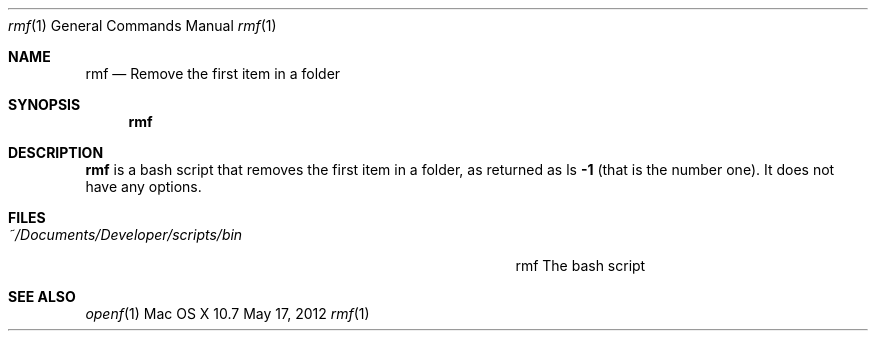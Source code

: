 .\"Modified from man(1) of FreeBSD, the NetBSD mdoc.template, and mdoc.samples.
.\"See Also:
.\"man mdoc.samples for a complete listing of options
.\"man mdoc for the short list of editing options
.\"/usr/share/misc/mdoc.template
.Dd May 17, 2012               \" DATE 
.Dt rmf 1      \" Program name and manual section number 
.Os "Mac OS X" 10.7
.Sh NAME                 \" Section Header - required - don't modify 
.Nm rmf
.\" Use .Nm macro to designate other names for the documented program.
.Nd Remove the first item in a folder
.Sh SYNOPSIS             \" Section Header - required - don't modify
.Nm
.Sh DESCRIPTION          \" Section Header - required - don't modify
.Nm
is a bash script that removes the first item in a folder, as returned as ls
.Fl 1
(that is the number one).  It does not have any options.    
.Sh FILES                \" File used or created by the topic of the man page
.Bl -tag -width "~/Documents/Developer/scripts/bin    " -compact
.It Pa ~/Documents/Developer/scripts/bin
rmf    The bash script
.El
.Sh SEE ALSO 
.Xr openf 1